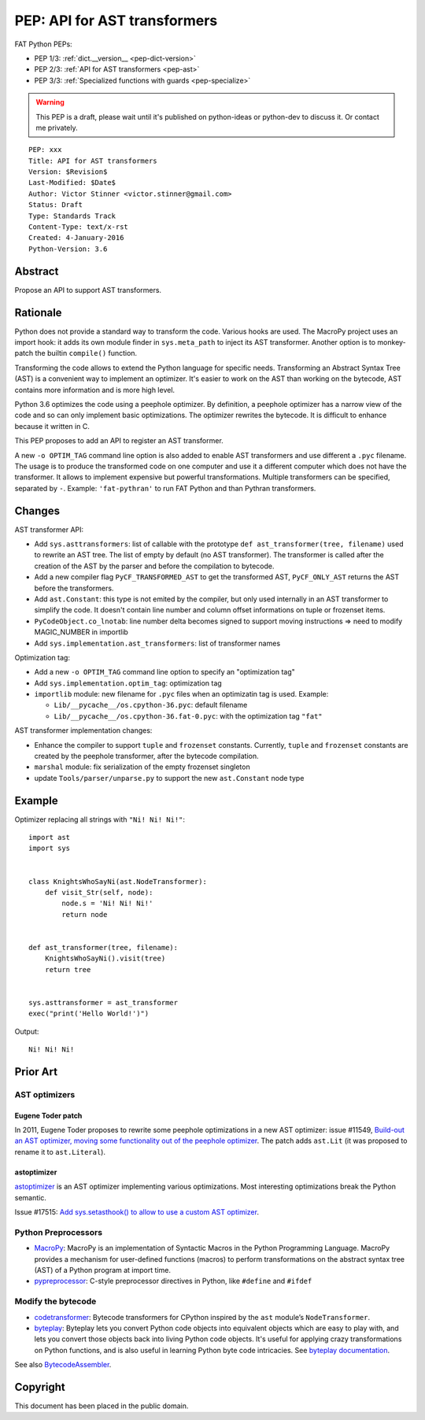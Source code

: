 .. _pep-ast:

+++++++++++++++++++++++++++++
PEP: API for AST transformers
+++++++++++++++++++++++++++++

FAT Python PEPs:

* PEP 1/3: :ref:`dict.__version__ <pep-dict-version>`
* PEP 2/3: :ref:`API for AST transformers <pep-ast>`
* PEP 3/3: :ref:`Specialized functions with guards <pep-specialize>`

.. warning::
   This PEP is a draft, please wait until it's published on python-ideas
   or python-dev to discuss it. Or contact me privately.

::

    PEP: xxx
    Title: API for AST transformers
    Version: $Revision$
    Last-Modified: $Date$
    Author: Victor Stinner <victor.stinner@gmail.com>
    Status: Draft
    Type: Standards Track
    Content-Type: text/x-rst
    Created: 4-January-2016
    Python-Version: 3.6


Abstract
========

Propose an API to support AST transformers.


Rationale
=========

Python does not provide a standard way to transform the code. Various
hooks are used. The MacroPy project uses an import hook: it adds its own
module finder in ``sys.meta_path`` to inject its AST transformer.
Another option is to monkey-patch the builtin ``compile()`` function.

Transforming the code allows to extend the Python language for specific
needs. Transforming an Abstract Syntax Tree (AST) is a convenient way to
implement an optimizer. It's easier to work on the AST than working on
the bytecode, AST contains more information and is more high level.

Python 3.6 optimizes the code using a peephole optimizer. By
definition, a peephole optimizer has a narrow view of the code and so
can only implement basic optimizations. The optimizer rewrites the
bytecode. It is difficult to enhance because it written in C.

This PEP proposes to add an API to register an AST transformer.

A new ``-o OPTIM_TAG`` command line option is also added to enable AST
transformers and use different a ``.pyc`` filename.  The usage is to
produce the transformed code on one computer and use it a different
computer which does not have the transformer. It allows to implement
expensive but powerful transformations. Multiple transformers can be
specified, separated by ``-``. Example: ``'fat-pythran'`` to run FAT
Python and than Pythran transformers.


Changes
=======

AST transformer API:

* Add ``sys.asttransformers``: list of callable with the prototype
  ``def ast_transformer(tree, filename)`` used to rewrite an AST tree.
  The list of empty by default (no AST transformer). The transformer is
  called after the creation of the AST by the parser and before the
  compilation to bytecode.
* Add a new compiler flag ``PyCF_TRANSFORMED_AST`` to get the
  transformed AST, ``PyCF_ONLY_AST`` returns the AST before the
  transformers.
* Add ``ast.Constant``: this type is not emited by the compiler, but
  only used internally in an AST transformer to simplify the code. It
  doesn't contain line number and column offset informations on tuple or
  frozenset items.
* ``PyCodeObject.co_lnotab``: line number delta becomes signed to support
  moving instructions => need to modify MAGIC_NUMBER in importlib
* Add ``sys.implementation.ast_transformers``: list of transformer names

Optimization tag:

* Add a new ``-o OPTIM_TAG`` command line option to specify an "optimization tag"
* Add ``sys.implementation.optim_tag``: optimization tag
* ``importlib`` module: new filename for ``.pyc`` files when an
  optimizatin tag is used. Example:

  - ``Lib/__pycache__/os.cpython-36.pyc``: default filename
  - ``Lib/__pycache__/os.cpython-36.fat-0.pyc``: with the optimization
    tag ``"fat"``

AST transformer implementation changes:

* Enhance the compiler to support ``tuple`` and ``frozenset`` constants.
  Currently, ``tuple`` and ``frozenset`` constants are created by the
  peephole transformer, after the bytecode compilation.
* ``marshal`` module: fix serialization of the empty frozenset singleton
* update ``Tools/parser/unparse.py`` to support the new ``ast.Constant``
  node type


Example
=======

Optimizer replacing all strings with ``"Ni! Ni! Ni!"``::

    import ast
    import sys


    class KnightsWhoSayNi(ast.NodeTransformer):
        def visit_Str(self, node):
            node.s = 'Ni! Ni! Ni!'
            return node


    def ast_transformer(tree, filename):
        KnightsWhoSayNi().visit(tree)
        return tree


    sys.asttransformer = ast_transformer
    exec("print('Hello World!')")

Output::

    Ni! Ni! Ni!


Prior Art
=========

AST optimizers
--------------

Eugene Toder patch
^^^^^^^^^^^^^^^^^^

In 2011, Eugene Toder proposes to rewrite some peephole optimizations in
a new AST optimizer: issue #11549, `Build-out an AST optimizer, moving
some functionality out of the peephole optimizer
<https://bugs.python.org/issue11549>`_.  The patch adds ``ast.Lit`` (it
was proposed to rename it to ``ast.Literal``).

astoptimizer
^^^^^^^^^^^^

`astoptimizer <https://bitbucket.org/haypo/astoptimizer/>`_ is an AST
optimizer implementing various optimizations. Most interesting
optimizations break the Python semantic.

Issue #17515: `Add sys.setasthook() to allow to use a custom AST
optimizer <https://bugs.python.org/issue17515>`_.


Python Preprocessors
--------------------

* `MacroPy <https://github.com/lihaoyi/macropy>`_: MacroPy is an
  implementation of Syntactic Macros in the Python Programming Language.
  MacroPy provides a mechanism for user-defined functions (macros) to
  perform transformations on the abstract syntax tree (AST) of a Python
  program at import time.
* `pypreprocessor <https://code.google.com/p/pypreprocessor/>`_: C-style
  preprocessor directives in Python, like ``#define`` and ``#ifdef``


Modify the bytecode
-------------------

* `codetransformer <https://pypi.python.org/pypi/codetransformer>`_:
  Bytecode transformers for CPython inspired by the ``ast`` module’s
  ``NodeTransformer``.
* `byteplay <http://code.google.com/p/byteplay/>`_: Byteplay lets you
  convert Python code objects into equivalent objects which are easy to
  play with, and lets you convert those objects back into living Python
  code objects. It's useful for applying crazy transformations on Python
  functions, and is also useful in learning Python byte code
  intricacies. See `byteplay documentation
  <http://wiki.python.org/moin/ByteplayDoc>`_.

See also `BytecodeAssembler <http://pypi.python.org/pypi/BytecodeAssembler>`_.


Copyright
=========

This document has been placed in the public domain.
